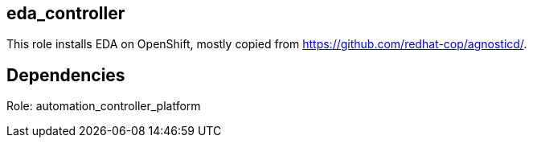 == eda_controller

This role installs EDA on OpenShift, mostly copied from https://github.com/redhat-cop/agnosticd/.

== Dependencies
Role: automation_controller_platform
